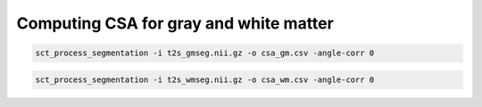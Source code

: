 Computing CSA for gray and white matter
#######################################

.. code::

   sct_process_segmentation -i t2s_gmseg.nii.gz -o csa_gm.csv -angle-corr 0

.. code::

   sct_process_segmentation -i t2s_wmseg.nii.gz -o csa_wm.csv -angle-corr 0